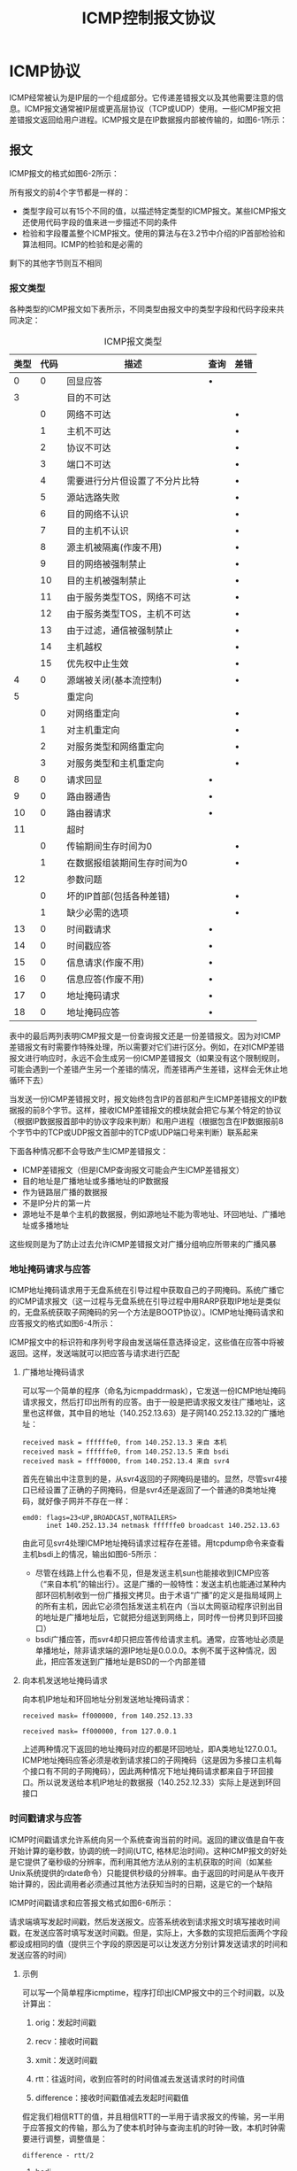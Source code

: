 #+TITLE: ICMP控制报文协议
#+HTML_HEAD: <link rel="stylesheet" type="text/css" href="css/main.css" />
#+HTML_LINK_UP: rarp.html   
#+HTML_LINK_HOME: tii.html
#+OPTIONS: num:nil timestamp:nil  ^:nil *:nil

* ICMP协议
  ICMP经常被认为是IP层的一个组成部分。它传递差错报文以及其他需要注意的信息。ICMP报文通常被IP层或更高层协议（TCP或UDP）使用。一些ICMP报文把差错报文返回给用户进程。ICMP报文是在IP数据报内部被传输的，如图6-1所示：
  
  #+ATTR_HTML: image :width 40% 
  [[file:pic/icmp-encapsulation.png]]
  
** 报文
   ICMP报文的格式如图6-2所示：
   
   #+ATTR_HTML: image :width 40% 
   [[file:pic/icmp-packet.png]]
   
   所有报文的前4个字节都是一样的：
+ 类型字段可以有15个不同的值，以描述特定类型的ICMP报文。某些ICMP报文还使用代码字段的值来进一步描述不同的条件
+ 检验和字段覆盖整个ICMP报文。使用的算法与在3.2节中介绍的IP首部检验和算法相同。ICMP的检验和是必需的
  
剩下的其他字节则互不相同 

*** 报文类型
    各种类型的ICMP报文如下表所示，不同类型由报文中的类型字段和代码字段来共同决定：
    
    #+CAPTION: ICMP报文类型
    #+ATTR_HTML: :border 1 :frame boader
    | 类型 | 代码 | 描述                           | 查询 | 差错 |
    |------+------+--------------------------------+------+------|
    |    0 |    0 | 回显应答                       | •    |      |
    |------+------+--------------------------------+------+------|
    |    3 |      | 目的不可达                     |      |      |
    |      |    0 | 网络不可达                     |      | •    |
    |      |    1 | 主机不可达                     |      | •    |
    |      |    2 | 协议不可达                     |      | •    |
    |      |    3 | 端口不可达                     |      | •    |
    |      |    4 | 需要进行分片但设置了不分片比特 |      | •    |
    |      |    5 | 源站选路失败                   |      | •    |
    |      |    6 | 目的网络不认识                 |      | •    |
    |      |    7 | 目的主机不认识                 |      | •    |
    |      |    8 | 源主机被隔离(作废不用)         |      | •    |
    |      |    9 | 目的网络被强制禁止             |      | •    |
    |      |   10 | 目的主机被强制禁止             |      | •    |
    |      |   11 | 由于服务类型TOS，网络不可达    |      | •    |
    |      |   12 | 由于服务类型TOS，主机不可达    |      | •    |
    |      |   13 | 由于过滤，通信被强制禁止       |      | •    |
    |      |   14 | 主机越权                       |      | •    |
    |      |   15 | 优先权中止生效                 |      | •    |
    |------+------+--------------------------------+------+------|
    |    4 |    0 | 源端被关闭(基本流控制)         |      | •    |
    |------+------+--------------------------------+------+------|
    |    5 |      | 重定向                         |      |      |
    |      |    0 | 对网络重定向                   |      | •    |
    |      |    1 | 对主机重定向                   |      | •    |
    |      |    2 | 对服务类型和网络重定向         |      | •    |
    |      |    3 | 对服务类型和主机重定向         |      | •    |
    |------+------+--------------------------------+------+------|
    |    8 |    0 | 请求回显                       | •    |      |
    |------+------+--------------------------------+------+------|
    |    9 |    0 | 路由器通告                     | •    |      |
    |   10 |    0 | 路由器请求                     | •    |      |
    |------+------+--------------------------------+------+------|
    |   11 |      | 超时                           |      |      |
    |      |    0 | 传输期间生存时间为0            |      | •    |
    |      |    1 | 在数据报组装期间生存时间为0    |      | •    |
    |------+------+--------------------------------+------+------|
    |   12 |      | 参数问题                       |      |      |
    |      |    0 | 坏的IP首部(包括各种差错)       |      | •    |
    |      |    1 | 缺少必需的选项                 |      | •    |
    |------+------+--------------------------------+------+------|
    |   13 |    0 | 时间戳请求                     | •    |      |
    |   14 |    0 | 时间戳应答                     | •    |      |
    |------+------+--------------------------------+------+------|
    |   15 |    0 | 信息请求(作废不用)             | •    |      |
    |   16 |    0 | 信息应答(作废不用)             | •    |      |
    |------+------+--------------------------------+------+------|
    |   17 |    0 | 地址掩码请求                   | •    |      |
    |   18 |    0 | 地址掩码应答                   | •    |      |
    
    表中的最后两列表明ICMP报文是一份查询报文还是一份差错报文。因为对ICMP差错报文有时需要作特殊处理，所以需要对它们进行区分。例如，在对ICMP差错报文进行响应时，永远不会生成另一份ICMP差错报文（如果没有这个限制规则，可能会遇到一个差错产生另一个差错的情况，而差错再产生差错，这样会无休止地循环下去） 
    
    当发送一份ICMP差错报文时，报文始终包含IP的首部和产生ICMP差错报文的IP数据报的前8个字节。这样，接收ICMP差错报文的模块就会把它与某个特定的协议（根据IP数据报首部中的协议字段来判断）和用户进程（根据包含在IP数据报前8个字节中的TCP或UDP报文首部中的TCP或UDP端口号来判断）联系起来
    
    下面各种情况都不会导致产生ICMP差错报文：
+ ICMP差错报文（但是ICMP查询报文可能会产生ICMP差错报文）
+ 目的地址是广播地址或多播地址的IP数据报
+ 作为链路层广播的数据报
+ 不是IP分片的第一片
+ 源地址不是单个主机的数据报，例如源地址不能为零地址、环回地址、广播地址或多播地址
  
这些规则是为了防止过去允许ICMP差错报文对广播分组响应所带来的广播风暴

*** 地址掩码请求与应答 
    ICMP地址掩码请求用于无盘系统在引导过程中获取自己的子网掩码。系统广播它的ICMP请求报文（这一过程与无盘系统在引导过程中用RARP获取IP地址是类似的，无盘系统获取子网掩码的另一个方法是BOOTP协议）。ICMP地址掩码请求和应答报文的格式如图6-4所示：
    
    #+ATTR_HTML: image :width 70% 
    [[file:pic/icmp-network-mask.png]]
    
    ICMP报文中的标识符和序列号字段由发送端任意选择设定，这些值在应答中将被返回。这样，发送端就可以把应答与请求进行匹配
    
**** 广播地址掩码请求 
     可以写一个简单的程序（命名为icmpaddrmask），它发送一份ICMP地址掩码请求报文，然后打印出所有的应答。由于一般是把请求报文发往广播地址，这里也这样做，其中目的地址（140.252.13.63）是子网140.252.13.32的广播地址：
     #+BEGIN_SRC sh :results output :exports result
  sun $ icmpaddrmask 140.252.13.63
     #+END_SRC
     
     #+RESULTS:
     #+begin_example
     received mask = ffffffe0, from 140.252.13.3 来自 本机
     received mask = ffffffe0, from 140.252.13.5 来自 bsdi
     received mask = ffff0000, from 140.252.13.4 来自 svr4
     #+end_example     
     
首先在输出中注意到的是，从svr4返回的子网掩码是错的。显然，尽管svr4接口已经设置了正确的子网掩码，但是svr4还是返回了一个普通的B类地址掩码，就好像子网并不存在一样：
     #+BEGIN_SRC sh :results output :exports result
       svr4 $ ifconfig emd0
     #+END_SRC
     
     #+RESULTS:
     #+begin_example
       emd0: flags=23<UP,BROADCAST,NOTRAILERS>
             inet 140.252.13.34 netmask ffffffe0 broadcast 140.252.13.63
     #+end_example 

由此可见svr4处理ICMP地址掩码请求过程存在差错。用tcpdump命令来查看主机bsdi上的情况，输出如图6-5所示：
    #+ATTR_HTML: image :width 70% 
    [[file:pic/icmp-netmask-tcpdump.png]]

+ 尽管在线路上什么也看不见，但是发送主机sun也能接收到ICMP应答（“来自本机”的输出行）。这是广播的一般特性：发送主机也能通过某种内部环回机制收到一份广播报文拷贝。由于术语“广播”的定义是指局域网上的所有主机，因此它必须包括发送主机在内（当以太网驱动程序识别出目的地址是广播地址后，它就把分组送到网络上，同时传一份拷贝到环回接口）
+ bsdi广播应答，而svr4却只把应答传给请求主机。通常，应答地址必须是单播地址，除非请求端的源IP地址是0.0.0.0。本例不属于这种情况，因此，把应答发送到广播地址是BSD的一个内部差错


**** 向本机发送地址掩码请求 
向本机IP地址和环回地址分别发送地址掩码请求：
     #+BEGIN_SRC sh :results output :exports result
       sun $ icmpaddrmask sun
     #+END_SRC
     
     #+RESULTS:
     #+begin_example
       received mask= ff000000, from 140.252.13.33
     #+end_example   

     #+BEGIN_SRC sh :results output :exports result
       sun $ icmpaddrmask localhost
     #+END_SRC
     
     #+RESULTS:
     #+begin_example
       received mask= ff000000, from 127.0.0.1
     #+end_example   
上述两种情况下返回的地址掩码对应的都是环回地址，即A类地址127.0.0.1。ICMP地址掩码应答必须是收到请求接口的子网掩码（这是因为多接口主机每个接口有不同的子网掩码），因此两种情况下地址掩码请求都来自于环回接口。所以说发送给本机IP地址的数据报（140.252.12.33）实际上是送到环回接口

*** 时间戳请求与应答
ICMP时间戳请求允许系统向另一个系统查询当前的时间。返回的建议值是自午夜开始计算的毫秒数，协调的统一时间(UTC, 格林尼治时间)。这种ICMP报文的好处是它提供了毫秒级的分辨率，而利用其他方法从别的主机获取的时间（如某些Unix系统提供的rdate命令）只能提供秒级的分辨率。由于返回的时间是从午夜开始计算的，因此调用者必须通过其他方法获知当时的日期，这是它的一个缺陷

ICMP时间戳请求和应答报文格式如图6-6所示：
    #+ATTR_HTML: image :width 70% 
    [[file:pic/icmp-timestamp-packet.png]]

请求端填写发起时间戳，然后发送报文。应答系统收到请求报文时填写接收时间戳，在发送应答时填写发送时间戳。但是，实际上，大多数的实现把后面两个字段都设成相同的值（提供三个字段的原因是可以让发送方分别计算发送请求的时间和发送应答的时间） 

**** 示例
可以写一个简单程序icmptime，程序打印出ICMP报文中的三个时间戳，以及计算出：
1. orig：发起时间戳
2. recv：接收时间戳
3. xmit：发送时间戳
4. rtt：往返时间，收到应答时的时间值减去发送请求时的时间值
5. difference：接收时间戳值减去发起时间戳值

     #+ATTR_HTML: image :width 70% 
     [[file:pic/icmptime-rtt.png]]

假定我们相信RTT的值，并且相信RTT的一半用于请求报文的传输，另一半用于应答报文的传输，那么为了使本机时钟与查询主机的时钟一致，本机时钟需要进行调整，调整值是：

#+BEGIN_EXAMPLE
  difference - rtt/2
#+END_EXAMPLE

***** bsdi
从sun主机给bsdi主机发送ICMP时间戳请求，并打印出返回的应答。运行结果如下：
    #+ATTR_HTML: image :width 70% 
    [[file:pic/icmptime-1.png]]

+ bsdi主机把接收时间戳和发送时间戳都设成相同的值
+ bsdi的时钟比sun的时钟要慢7ms~8ms
+ 由于时间戳的值是自午夜开始计算的毫秒数，即UTC，因此它们的值始终小于86400000(24×60×60×1000)。这些例子都是在下午4:00以前运行的，并且在一个比UTC慢7个小时的时区，因此它们的值比82800000(16+7=23小时)要大没问题
+ 如果对主机bsdi重复运行该程序数次，会发现接收时间戳和发送时间戳的最后一位数总是0。这是因为该版本的软件只能提供10ms的时间分辨率 

***** svr4
向主机svr4运行该程序两次：
    #+ATTR_HTML: image :width 70% 
    [[file:pic/icmptime-2.png]]

由于某种原因， SVR4在ICMP时间戳中不提供毫秒级的分辨率。这样，对秒以下的时间差调整将不起任何作用

***** 其他主机
对子网140.252.1上的其他主机运行该程序：
    #+ATTR_HTML: image :width 70% 
    [[file:pic/icmptime-3.png]]

结果表明其中一台主机的时钟与sun相差3.7秒，而另一个主机时钟相差近75秒

***** cisco路由器
对路由器gateway（Cisco路由器）。它表明，当系统返回一个非标准时间戳值时（不是自午夜开始计算的毫秒数，UTC），它就用32bit时间戳中的高位来表示。我们的程序证明了一点，在尖括号中打印出了接收和发送的时间戳值（在关闭高位之后）。另外，不能计算发起时间戳和接收时间戳之间的时间差，因为它们的单位不一致：
    #+ATTR_HTML: image :width 70% 
    [[file:pic/icmptime-4.png]]

如果我们在这台主机上运行该程序数次，会发现时间戳值显然具有毫秒级的分辨率，而且是从某个起始点开始计算的毫秒数，但是起始点并不是午夜UTC（例如可能是从路由器引导时开始计数的毫秒数）

***** ntp服务器
比较sun主机和另一个已知是准确的系统时钟，一个ntp时间服务器：
    #+ATTR_HTML: image :width 70% 
    [[file:pic/icmptime-5.png]]

如果把difference的值减去RTT的一半，结果表明sun主机上的时钟要快38.5～51.5ms

**** 其他方法
还可以用其他方法来获得时间和日期：
+ 日期服务程序和时间服务程序。前者是以人们可读的格式返回当前的时间和日期，后者是一行ASCII字符。可以用telnet命令来验证这个服务：
    #+ATTR_HTML: image :width 70% 
    [[file:pic/time-service.png]]

时间服务程序返回的是一个32bit的二制进数值，表示自UTC，1900年1月1日午夜起算的秒数。这个程序是以秒为单位提供的日期和时间

+ NTP：严格的计时器使用网络时间协议，该协议在RFC 1305中给出了描述。这个协议采用先进的技术来保证LAN或WAN上的一组系统的时钟误差在毫秒级以内
+ 开放软件基金会的分布式计算环境(DCE)定义了分布式时间服务(DTS)，它也提供计算机之间的时钟同步
+ 伯克利大学的Unix系统提供守护程序timed(8)，来同步局域网上的系统时钟。不像NTP和DTS，timed不在广域网范围内工作

*** 端口不可达
    
** ICMP报文的4.4BSD处理
   
